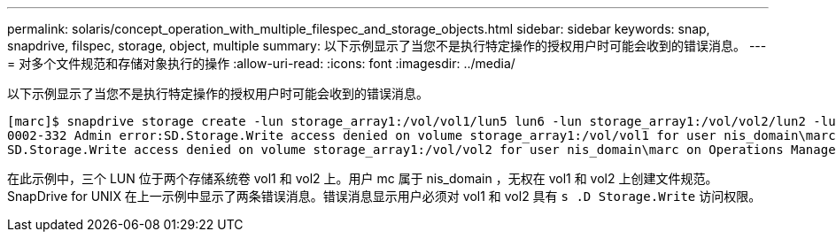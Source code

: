 ---
permalink: solaris/concept_operation_with_multiple_filespec_and_storage_objects.html 
sidebar: sidebar 
keywords: snap, snapdrive, filspec, storage, object, multiple 
summary: 以下示例显示了当您不是执行特定操作的授权用户时可能会收到的错误消息。 
---
= 对多个文件规范和存储对象执行的操作
:allow-uri-read: 
:icons: font
:imagesdir: ../media/


[role="lead"]
以下示例显示了当您不是执行特定操作的授权用户时可能会收到的错误消息。

[listing]
----
[marc]$ snapdrive storage create -lun storage_array1:/vol/vol1/lun5 lun6 -lun storage_array1:/vol/vol2/lun2 -lunsize 100m
0002-332 Admin error:SD.Storage.Write access denied on volume storage_array1:/vol/vol1 for user nis_domain\marc on Operations Manager server ops_mngr_server
SD.Storage.Write access denied on volume storage_array1:/vol/vol2 for user nis_domain\marc on Operations Manager server ops_mngr_server
----
在此示例中，三个 LUN 位于两个存储系统卷 vol1 和 vol2 上。用户 mc 属于 nis_domain ，无权在 vol1 和 vol2 上创建文件规范。SnapDrive for UNIX 在上一示例中显示了两条错误消息。错误消息显示用户必须对 vol1 和 vol2 具有 `s .D Storage.Write` 访问权限。
